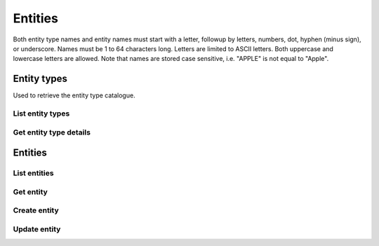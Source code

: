 
Entities
==========================================

Both entity type names and entity names must start with a letter, followup by letters, numbers, dot,
hyphen (minus sign), or underscore. Names must be 1 to 64 characters long. Letters are limited to ASCII
letters. Both uppercase and lowercase letters are allowed. Note that names are stored case sensitive,
i.e. "APPLE" is not equal to "Apple".

Entity types
************

Used to retrieve the entity type catalogue.

List entity types
-----------------

..  http:example:: curl wget python-requests

    GET /v1/entityTypes HTTP/1.1
    Host: graph.api.exabel.com


    HTTP/1.1 200 OK
    Content-Type: application/json

    [
      {
        "name": "entityTypes/brand"
      },
      {
        "name": "entityTypes/region"
      }
    ]


Get entity type details
-----------------------

..  http:example:: curl wget python-requests

    GET /v1/entityTypes/brand HTTP/1.1
    Host: graph.api.exabel.com


    HTTP/1.1 200 OK
    Content-Type: application/json

    {
      "name": "entityTypes/brand"
    }


Entities
********

List entities
-------------
..  http:example:: curl wget python-requests

    GET /v1/entityTypes/brand/entities HTTP/1.1
    Host: graph.api.exabel.com


    HTTP/1.1 200 OK
    Content-Type: application/json

    [
      {
        "name": "entityTypes/brand/entities/audi"
      },
      {
        "name": "entityTypes/brand/entities/vw"

      },
      {
        "name": "entityTypes/brand/entities/seat"

      },
      {
        "name": "entityTypes/brand/entities/skoda"
      }
    ]


Get entity
----------
..  http:example:: curl wget python-requests

    GET /v1/entityTypes/brand/entities/skoda HTTP/1.1
    Host: graph.api.exabel.com


    HTTP/1.1 200 OK
    Content-Type: application/json

      {
        "name": "entityTypes/brand/entities/skoda",
        "display_name": "Škoda"
      }


Create entity
-------------
..  http:example:: curl wget python-requests

    POST /v1/entityTypes/brand/entities/Foo HTTP/1.1
    Host: graph.api.exabel.com
    Content-Type: application/json

    {
      "name": "entityTypes/brand/entities/skoda",
      "display_name": "Škoda"
    }


    HTTP/1.1 200 OK
    Content-Type: application/json

    {
      "name": "entityTypes/brand/entities/skoda",
      "display_name": "Škoda"
    }


Update entity
-------------
..  http:example:: curl wget python-requests

    PUT /v1/entityTypes/brand/entities/Foo HTTP/1.1
    Host: graph.api.exabel.com
    Content-Type: application/json

    {
      "name": "entityTypes/brand/entities/skoda",
      "display_name": "Škoda"
    }


    HTTP/1.1 200 OK
    Content-Type: application/json

    {
      "name": "entityTypes/brand/entities/skoda",
      "display_name": "Škoda"
    }
